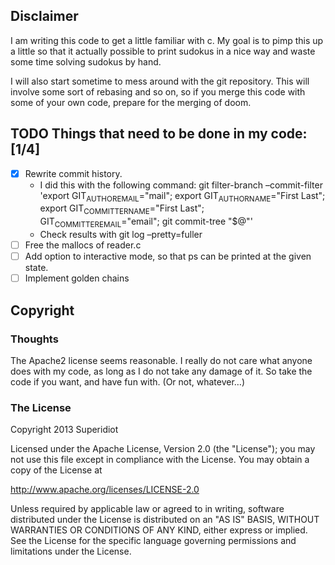 ** Disclaimer
  I am writing this code to get a little familiar with c.  My goal is
  to pimp this up a little so that it actually possible to print
  sudokus in a nice way and waste some time solving sudokus by hand.

  I will also start sometime to mess around with the git repository.
  This will involve some sort of rebasing and so on, so if you merge
  this code with some of your own code, prepare for the merging of
  doom.

** TODO Things that need to be done in my code: [1/4]
   - [X] Rewrite commit history.
     + I did this with the following command:
       git filter-branch --commit-filter 'export GIT_AUTHOR_EMAIL="mail"; export GIT_AUTHOR_NAME="First Last"; export GIT_COMMITTER_NAME="First Last"; GIT_COMMITTER_EMAIL="email"; git commit-tree "$@"'
     + Check results with git log --pretty=fuller
   - [ ] Free the mallocs of reader.c
   - [ ] Add option to interactive mode, so that ps can be printed at the given state.
   - [ ] Implement golden chains
 
** Copyright
*** Thoughts
    The Apache2 license seems reasonable.  I really do not care what anyone
    does with my code, as long as I do not take any damage of it.  So
    take the code if you want, and have fun with.  (Or not, whatever...)
*** The License
    Copyright 2013 Superidiot

    Licensed under the Apache License, Version 2.0 (the "License");
    you may not use this file except in compliance with the License.
    You may obtain a copy of the License at

       	http://www.apache.org/licenses/LICENSE-2.0

    Unless required by applicable law or agreed to in writing, software
    distributed under the License is distributed on an "AS IS" BASIS,
    WITHOUT WARRANTIES OR CONDITIONS OF ANY KIND, either express or implied.
    See the License for the specific language governing permissions and
    limitations under the License.
